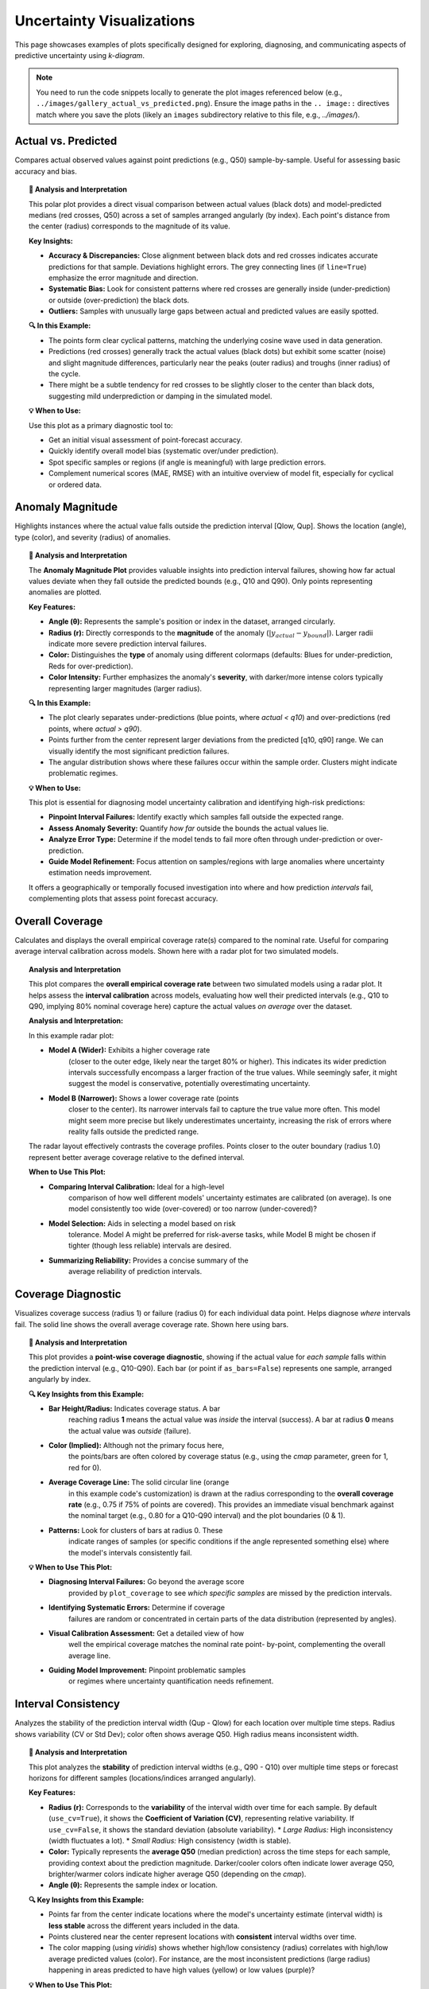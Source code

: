 .. _gallery_uncertainty: 

==============================
Uncertainty Visualizations
==============================

This page showcases examples of plots specifically designed for
exploring, diagnosing, and communicating aspects of predictive
uncertainty using `k-diagram`.

.. note::
   You need to run the code snippets locally to generate the plot
   images referenced below (e.g., ``../images/gallery_actual_vs_predicted.png``).
   Ensure the image paths in the ``.. image::`` directives match where
   you save the plots (likely an ``images`` subdirectory relative to
   this file, e.g., `../images/`).

.. _gallery_plot_actual_vs_predicted: 

----------------------
Actual vs. Predicted
----------------------

Compares actual observed values against point predictions (e.g.,
Q50) sample-by-sample. Useful for assessing basic accuracy and
bias.

.. code-block:: python
   :linenos:

   import kdiagram as kd
   import pandas as pd
   import numpy as np
   import matplotlib.pyplot as plt

   # --- Data Generation ---
   np.random.seed(66)
   n_points = 120
   df = pd.DataFrame({'sample': range(n_points)})
   signal = 20 + 15 * np.cos(np.linspace(0, 6 * np.pi, n_points))
   df['actual'] = signal + np.random.randn(n_points) * 3
   df['predicted'] = signal * 0.9 + np.random.randn(n_points) * 2 + 2

   # --- Plotting ---
   kd.plot_actual_vs_predicted(
       df=df,
       actual_col='actual',
       pred_col='predicted',
       title='Gallery: Actual vs. Predicted (Dots)',
       line=False, # Use dots instead of lines
       r_label="Value",
       actual_props={'s': 25, 'alpha': 0.7, 'color':'black'}, # Explicit color
       pred_props={'s': 35, 'marker': 'x', 'alpha': 0.7, 'color':'red'}, # Explicit color & size
       # Save the plot (adjust path relative to docs/source/)
       savefig="gallery/images/gallery_actual_vs_predicted.png"
   )
   plt.close() # Close the plot window after saving

.. image:: ../images/gallery_actual_vs_predicted.png
   :alt: Actual vs. Predicted Plot Example
   :align: center
   :width: 70%

.. topic:: 🧠 Analysis and Interpretation
   :class: hint

   This polar plot provides a direct visual comparison between actual
   values (black dots) and model-predicted medians (red crosses, Q50)
   across a set of samples arranged angularly (by index). Each
   point's distance from the center (radius) corresponds to the
   magnitude of its value.

   **Key Insights:**

   * **Accuracy & Discrepancies:** Close alignment between black dots
     and red crosses indicates accurate predictions for that sample.
     Deviations highlight errors. The grey connecting lines (if
     ``line=True``) emphasize the error magnitude and direction.
   * **Systematic Bias:** Look for consistent patterns where red
     crosses are generally inside (under-prediction) or outside
     (over-prediction) the black dots.
   * **Outliers:** Samples with unusually large gaps between actual
     and predicted values are easily spotted.

   **🔍 In this Example:**

   * The points form clear cyclical patterns, matching the
     underlying cosine wave used in data generation.
   * Predictions (red crosses) generally track the actual values
     (black dots) but exhibit some scatter (noise) and slight
     magnitude differences, particularly near the peaks (outer radius)
     and troughs (inner radius) of the cycle.
   * There might be a subtle tendency for red crosses to be slightly
     closer to the center than black dots, suggesting mild
     underprediction or damping in the simulated model.

   **💡 When to Use:**

   Use this plot as a primary diagnostic tool to:

   * Get an initial visual assessment of point-forecast accuracy.
   * Quickly identify overall model bias (systematic over/under
     prediction).
   * Spot specific samples or regions (if angle is meaningful)
     with large prediction errors.
   * Complement numerical scores (MAE, RMSE) with an intuitive
     overview of model fit, especially for cyclical or ordered data.

.. raw:: html

    <hr>

.. _gallery_plot_anomaly_magnitude:

--------------------
Anomaly Magnitude
--------------------

Highlights instances where the actual value falls outside the
prediction interval [Qlow, Qup]. Shows the location (angle), type
(color), and severity (radius) of anomalies.

.. code-block:: python
   :linenos:

   import kdiagram as kd
   import pandas as pd
   import numpy as np
   import matplotlib.pyplot as plt

   # --- Data Generation ---
   np.random.seed(42)
   n_points = 180
   df = pd.DataFrame({'sample_id': range(n_points)})
   df['actual'] = np.random.normal(loc=20, scale=5, size=n_points)
   df['q10'] = df['actual'] - np.random.uniform(2, 6, size=n_points)
   df['q90'] = df['actual'] + np.random.uniform(2, 6, size=n_points)
   # Add anomalies
   under_indices = np.random.choice(n_points, 20, replace=False)
   df.loc[under_indices, 'actual'] = df.loc[under_indices, 'q10'] - \
                                      np.random.uniform(1, 5, size=20)
   available = list(set(range(n_points)) - set(under_indices))
   over_indices = np.random.choice(available, 20, replace=False)
   df.loc[over_indices, 'actual'] = df.loc[over_indices, 'q90'] + \
                                     np.random.uniform(1, 5, size=20)

   # --- Plotting ---
   kd.plot_anomaly_magnitude(
       df=df,
       actual_col='actual',
       q_cols=['q10', 'q90'],
       title="Gallery: Prediction Anomaly Magnitude",
       cbar=True,
       s=30,
       verbose=0, # Keep output clean for gallery
       # Save the plot (adjust path relative to docs/source/)
       savefig="gallery/images/gallery_anomaly_magnitude.png"
   )
   plt.close()

.. image:: ../images/gallery_anomaly_magnitude.png
   :alt: Anomaly Magnitude Plot Example
   :align: center
   :width: 75%

.. topic:: 🧠 Analysis and Interpretation
   :class: hint

   The **Anomaly Magnitude Plot** provides valuable insights into
   prediction interval failures, showing how far actual values
   deviate when they fall outside the predicted bounds (e.g.,
   Q10 and Q90). Only points representing anomalies are plotted.

   **Key Features:**

   * **Angle (θ):** Represents the sample's position or index
     in the dataset, arranged circularly.
   * **Radius (r):** Directly corresponds to the **magnitude** of
     the anomaly (:math:`|y_{actual} - y_{bound}|`). Larger radii
     indicate more severe prediction interval failures.
   * **Color:** Distinguishes the **type** of anomaly using
     different colormaps (defaults: Blues for under-prediction,
     Reds for over-prediction).
   * **Color Intensity:** Further emphasizes the anomaly's
     **severity**, with darker/more intense colors typically
     representing larger magnitudes (larger radius).

   **🔍 In this Example:**

   * The plot clearly separates under-predictions (blue points,
     where `actual < q10`) and over-predictions (red points,
     where `actual > q90`).
   * Points further from the center represent larger deviations from
     the predicted [q10, q90] range. We can visually identify the
     most significant prediction failures.
   * The angular distribution shows where these failures occur within
     the sample order. Clusters might indicate problematic regimes.

   **💡 When to Use:**

   This plot is essential for diagnosing model uncertainty calibration
   and identifying high-risk predictions:

   * **Pinpoint Interval Failures:** Identify exactly which samples
     fall outside the expected range.
   * **Assess Anomaly Severity:** Quantify *how far* outside the bounds
     the actual values lie.
   * **Analyze Error Type:** Determine if the model tends to fail more
     often through under-prediction or over-prediction.
   * **Guide Model Refinement:** Focus attention on samples/regions
     with large anomalies where uncertainty estimation needs improvement.

   It offers a geographically or temporally focused investigation into
   where and how prediction *intervals* fail, complementing plots
   that assess point forecast accuracy.

.. raw:: html

    <hr>

.. _gallery_plot_overall_coverage:

--------------------
Overall Coverage
--------------------

Calculates and displays the overall empirical coverage rate(s)
compared to the nominal rate. Useful for comparing average
interval calibration across models. Shown here with a radar plot
for two simulated models.

.. code-block:: python
   :linenos:

   import kdiagram as kd
   import numpy as np
   import matplotlib.pyplot as plt

   # --- Data Generation ---
   np.random.seed(42)
   y_true = np.random.rand(100) * 10
   # Model 1 (e.g., ~80% coverage)
   y_pred_q1 = np.sort(np.random.normal(
       loc=y_true[:, np.newaxis], scale=1.5, size=(100, 2)), axis=1)
   # Model 2 (e.g., ~60% coverage - narrower intervals)
   y_pred_q2 = np.sort(np.random.normal(
       loc=y_true[:, np.newaxis], scale=0.8, size=(100, 2)), axis=1)
   q_levels = [0.1, 0.9] # Nominal 80% interval

   # --- Plotting ---
   kd.plot_coverage(
       y_true,
       y_pred_q1,
       y_pred_q2,
       names=['Model A (Wider)', 'Model B (Narrower)'],
       q=q_levels,
       kind='radar', # Use radar chart for profile comparison
       title='Gallery: Overall Coverage Comparison (Radar)',
       cov_fill=True,
       verbose=0,
       # Save the plot (adjust path relative to docs/source/)
       savefig="gallery/images/gallery_coverage_radar.png"
   )
   plt.close()

.. image:: ../images/gallery_coverage_radar.png
   :alt: Overall Coverage Radar Plot Example
   :align: center
   :width: 70%

.. topic:: Analysis and Interpretation
    :class: hint

    This plot compares the **overall empirical coverage rate**
    between two simulated models using a radar plot. It helps assess
    the **interval calibration** across models, evaluating how well
    their predicted intervals (e.g., Q10 to Q90, implying 80%
    nominal coverage here) capture the actual values *on average*
    over the dataset.

    **Analysis and Interpretation:**

    In this example radar plot:

    * **Model A (Wider):** Exhibits a higher coverage rate
        (closer to the outer edge, likely near the target 80% or
        higher). This indicates its wider prediction intervals
        successfully encompass a larger fraction of the true values.
        While seemingly safer, it might suggest the model is
        conservative, potentially overestimating uncertainty.
    * **Model B (Narrower):** Shows a lower coverage rate (points
        closer to the center). Its narrower intervals fail to capture
        the true value more often. This model might seem more precise
        but likely underestimates uncertainty, increasing the risk of
        errors where reality falls outside the predicted range.

    The radar layout effectively contrasts the coverage profiles.
    Points closer to the outer boundary (radius 1.0) represent
    better average coverage relative to the defined interval.

    **When to Use This Plot:**

    * **Comparing Interval Calibration:** Ideal for a high-level
        comparison of how well different models' uncertainty estimates
        are calibrated (on average). Is one model consistently too wide
        (over-covered) or too narrow (under-covered)?
    * **Model Selection:** Aids in selecting a model based on risk
        tolerance. Model A might be preferred for risk-averse tasks,
        while Model B might be chosen if tighter (though less reliable)
        intervals are desired.
    * **Summarizing Reliability:** Provides a concise summary of the
        average reliability of prediction intervals.

.. raw:: html

    <hr>

.. _gallery_plot_coverage_diagnostic: 

----------------------
Coverage Diagnostic
----------------------

Visualizes coverage success (radius 1) or failure (radius 0) for
each individual data point. Helps diagnose *where* intervals fail.
The solid line shows the overall average coverage rate. Shown here
using bars.

.. code-block:: python
   :linenos:

   import kdiagram as kd
   import pandas as pd
   import numpy as np
   import matplotlib.pyplot as plt

   # --- Data Generation ---
   np.random.seed(88)
   n_points = 200
   df = pd.DataFrame({'point_id': range(n_points)})
   df['actual_val'] = np.random.normal(loc=5, scale=1.5, size=n_points)
   df['q_lower'] = 5 - np.random.uniform(1, 3, n_points)
   df['q_upper'] = 5 + np.random.uniform(1, 3, n_points)
   # Some points deliberately outside
   df.loc[::15, 'actual_val'] = df.loc[::15, 'q_upper'] + 1

   # --- Plotting ---
   kd.plot_coverage_diagnostic(
       df=df,
       actual_col='actual_val',
       q_cols=['q_lower', 'q_upper'],
       title='Gallery: Point-wise Coverage Diagnostic (Bars)',
       as_bars=True, # Display as bars instead of scatter
       fill_gradient=True, # Show background gradient
       coverage_line_color='darkorange', # Example customization
       verbose=0,
       # Save the plot (adjust path relative to docs/source/)
       savefig="gallery/images/gallery_coverage_diagnostic_bars.png"
   )
   plt.close()

.. image:: ../images/gallery_coverage_diagnostic_bars.png
   :alt: Coverage Diagnostic Plot Example (Bars)
   :align: center
   :width: 75%

.. topic:: 🧠 Analysis and Interpretation
    :class: hint

    This plot provides a **point-wise coverage diagnostic**, showing
    if the actual value for *each sample* falls within the
    prediction interval (e.g., Q10-Q90). Each bar (or point if
    ``as_bars=False``) represents one sample, arranged angularly
    by index.

    **🔍 Key Insights from this Example:**

    * **Bar Height/Radius:** Indicates coverage status. A bar
        reaching radius **1** means the actual value was *inside* the
        interval (success). A bar at radius **0** means the actual
        value was *outside* (failure).
    * **Color (Implied):** Although not the primary focus here,
        the points/bars are often colored by coverage status (e.g.,
        using the `cmap` parameter, green for 1, red for 0).
    * **Average Coverage Line:** The solid circular line (orange
        in this example code's customization) is drawn at the
        radius corresponding to the **overall coverage rate**
        (e.g., 0.75 if 75% of points are covered). This provides an
        immediate visual benchmark against the nominal target (e.g.,
        0.80 for a Q10-Q90 interval) and the plot boundaries (0 & 1).
    * **Patterns:** Look for clusters of bars at radius 0. These
        indicate ranges of samples (or specific conditions if the
        angle represented something else) where the model's intervals
        consistently fail.

    **💡 When to Use This Plot:**

    * **Diagnosing Interval Failures:** Go beyond the average score
        provided by ``plot_coverage`` to see *which specific samples*
        are missed by the prediction intervals.
    * **Identifying Systematic Errors:** Determine if coverage
        failures are random or concentrated in certain parts of the
        data distribution (represented by angles).
    * **Visual Calibration Assessment:** Get a detailed view of how
        well the empirical coverage matches the nominal rate point-
        by-point, complementing the overall average line.
    * **Guiding Model Improvement:** Pinpoint problematic samples
        or regimes where uncertainty quantification needs refinement.

.. raw:: html

    <hr>


.. _gallery_plot_interval_consistency: 

-------------------------
Interval Consistency
-------------------------

Analyzes the stability of the prediction interval width (Qup - Qlow)
for each location over multiple time steps. Radius shows
variability (CV or Std Dev); color often shows average Q50. High
radius means inconsistent width.

.. code-block:: python
   :linenos:

   import kdiagram as kd
   import pandas as pd
   import numpy as np
   import matplotlib.pyplot as plt

   # --- Data Generation ---
   np.random.seed(42)
   n_points = 100
   n_years = 4
   years = list(range(2021, 2021 + n_years))
   df = pd.DataFrame({'id': range(n_points)})
   qlow_cols, qup_cols, q50_cols = [], [], []
   for i, year in enumerate(years):
       ql, qu, q50 = f'val_{year}_q10', f'val_{year}_q90', f'val_{year}_q50'
       qlow_cols.append(ql); qup_cols.append(qu); q50_cols.append(q50)
       base_low = np.random.rand(n_points)*5 + i*0.2
       width = np.random.rand(n_points)*3 + 1 + np.sin(
           np.linspace(0, np.pi, n_points))*i # Vary width
       df[ql] = base_low; df[qu] = base_low + width
       df[q50] = base_low + width/2 + np.random.randn(n_points)*0.5

   # --- Plotting ---
   kd.plot_interval_consistency(
       df=df,
       qlow_cols=qlow_cols,
       qup_cols=qup_cols,
       q50_cols=q50_cols, # Color by average Q50
       use_cv=True,       # Radius = Coefficient of Variation of width
       title='Gallery: Interval Width Consistency (CV)',
       acov='half_circle',
       cmap='viridis',
       # Save the plot (adjust path relative to docs/source/)
       savefig="gallery/images/gallery_interval_consistency_cv.png"
   )
   plt.close()

.. image:: ../images/gallery_interval_consistency_cv.png
   :alt: Interval Consistency Plot Example
   :align: center
   :width: 75%

.. topic:: 🧠 Analysis and Interpretation
   :class: hint

   This plot analyzes the **stability** of prediction interval
   widths (e.g., Q90 - Q10) over multiple time steps or forecast
   horizons for different samples (locations/indices arranged
   angularly).

   **Key Features:**

   * **Radius (r):** Corresponds to the **variability** of the
     interval width over time for each sample. By default
     (``use_cv=True``), it shows the **Coefficient of Variation (CV)**,
     representing relative variability. If ``use_cv=False``, it shows
     the standard deviation (absolute variability).
     * *Large Radius:* High inconsistency (width fluctuates a lot).
     * *Small Radius:* High consistency (width is stable).
   * **Color:** Typically represents the **average Q50** (median
     prediction) across the time steps for each sample, providing
     context about the prediction magnitude. Darker/cooler colors
     often indicate lower average Q50, brighter/warmer colors
     indicate higher average Q50 (depending on the `cmap`).
   * **Angle (θ):** Represents the sample index or location.

   **🔍 Key Insights from this Example:**

   * Points far from the center indicate locations where the model's
     uncertainty estimate (interval width) is **less stable** across
     the different years included in the data.
   * Points clustered near the center represent locations with
     **consistent** interval widths over time.
   * The color mapping (using `viridis`) shows whether high/low
     consistency (radius) correlates with high/low average predicted
     values (color). For instance, are the most inconsistent
     predictions (large radius) happening in areas predicted to have
     high values (yellow) or low values (purple)?

   **💡 When to Use This Plot:**

   * **Assess Model Stability:** Identify samples/locations where
     uncertainty predictions are erratic or stable over time/horizons.
   * **Diagnose Uncertainty Drift:** While other plots show average
     drift, this shows the *variability* aspect of drift for each
     point.
   * **Compare Relative vs. Absolute Variability:** Toggle `use_cv`
     to understand if large fluctuations are significant relative to
     the mean width (CV) or just large in absolute terms (Std Dev).
   * **Guide Risk Assessment:** Focus on predictions where interval
     widths are stable (low radius) for more reliable planning, and
     treat predictions with high variability (high radius) with more
     caution.

.. raw:: html

    <hr>

.. _gallery_plot_interval_width: 

-------------------
Interval Width
-------------------

Visualizes the magnitude of the prediction interval width (Qup - Qlow)
for each sample at a **single time point**. Radius directly represents
the width. Color can represent width or an optional third variable
(`z_col`), here showing the Q50 prediction.

.. code-block:: python
   :linenos:

   import kdiagram as kd
   import pandas as pd
   import numpy as np
   import matplotlib.pyplot as plt

   # --- Data Generation ---
   np.random.seed(77)
   n_points = 150
   df = pd.DataFrame({'location': range(n_points)})
   df['elevation'] = np.linspace(100, 500, n_points) # Example feature
   df['q10_val'] = np.random.rand(n_points) * 20
   # Width depends on elevation in this synthetic example
   width = 5 + (df['elevation'] / 100) * np.random.uniform(0.5, 2, n_points)
   df['q90_val'] = df['q10_val'] + width
   df['q50_val'] = df['q10_val'] + width / 2 # Use as z_col

   # --- Plotting ---
   kd.plot_interval_width(
       df=df,
       q_cols=['q10_val', 'q90_val'],
       z_col='q50_val', # Color points by Q50 value
       title='Gallery: Interval Width (Colored by Q50)',
       cmap='plasma',
       cbar=True,
       s=30,
       # Save the plot (adjust path relative to docs/source/)
       savefig="gallery/images/gallery_interval_width_z.png"
   )
   plt.close()

.. image:: ../images/gallery_interval_width_z.png
   :alt: Interval Width Plot Example
   :align: center
   :width: 75%

.. topic:: 🧠 Analysis and Interpretation
   :class: hint

   This plot shows the **magnitude of predicted uncertainty**,
   represented by the interval width (e.g., Q90 - Q10), for each
   sample at a specific time point or forecast horizon.

   **Key Features:**

   * **Radius (r):** Directly proportional to the **interval width**.
     Larger radius means greater predicted uncertainty for that sample.
   * **Angle (θ):** Represents the sample index or location, arranged
     circularly.
   * **Color:** Represents the value of the column specified by the
     ``z_col`` parameter (here, the Q50 median prediction). If
     ``z_col`` is not provided, color defaults to representing the
     interval width (radius).

   **🔍 Key Insights from this Example:**

   * We can visually identify samples with the widest (points furthest
     from center) and narrowest (points closest to center) prediction
     intervals.
   * The `plasma` colormap colors points by their Q50 value (yellow =
     high Q50, purple = low Q50). By combining radius and color, we
     can assess if higher uncertainty (larger radius) tends to occur
     for samples with higher or lower median predictions (color). In
     this synthetic example, width was linked to 'elevation', which
     might also correlate with Q50, potentially revealing a pattern.

   **💡 When to Use This Plot:**

   * **Visualize Uncertainty Magnitude:** Get a direct overview of how
     much uncertainty the model predicts for each sample.
   * **Identify High/Low Uncertainty Samples:** Quickly spot the most
     and least certain predictions.
   * **Explore Correlations:** Use the ``z_col`` parameter to investigate
     if uncertainty width correlates with other factors like the
     magnitude of the prediction itself (Q50), actual values, or
     input features.
   * **Assess Spatial Patterns:** If the angle represented spatial
     location, this plot could reveal geographical areas of high/low
     predicted uncertainty.

.. raw:: html

    <hr>


.. _gallery_plot_model_drift: 

----------------
Model Drift
----------------

Shows how *average* uncertainty (mean interval width) evolves
across different forecast horizons using a polar bar chart. Helps
diagnose model degradation over lead time.

.. code-block:: python
   :linenos:

   import kdiagram as kd
   import pandas as pd
   import numpy as np
   import matplotlib.pyplot as plt

   # --- Data Generation ---
   np.random.seed(0)
   years = [2023, 2024, 2025, 2026, 2027]
   n_samples = 50
   df = pd.DataFrame()
   q10_cols, q90_cols = [], []
   for i, year in enumerate(years):
       ql, qu = f'val_{year}_q10', f'val_{year}_q90'
       q10_cols.append(ql); q90_cols.append(qu)
       q10 = np.random.rand(n_samples)*5 + i*0.5 # Width tends to increase
       q90 = q10 + np.random.rand(n_samples)*2 + 1 + i*0.8
       df[ql]=q10; df[qu]=q90

   # --- Plotting ---
   kd.plot_model_drift(
       df=df,
       q10_cols=q10_cols,
       q90_cols=q90_cols,
       horizons=years, # Label bars with years
       acov='quarter_circle', # Use 90 degree span
       title='Gallery: Model Drift Across Horizons',
       # Save the plot (adjust path relative to docs/source/)
       savefig="gallery/images/gallery_model_drift.png"
   )
   plt.close()

.. image:: ../images/gallery_model_drift.png
   :alt: Model Drift Plot Example
   :align: center
   :width: 70%

.. topic:: 🧠 Analysis and Interpretation
   :class: hint

   This **Model Drift** plot uses a polar bar chart to visualize
   how the **average uncertainty** (mean interval width, Q90-Q10)
   evolves across different **forecast horizons** (years in this
   case, arranged angularly).

   **Analysis and Interpretation:**

   * **Radius (Avg. Uncertainty Width):** The length of each bar
     (its radius) directly represents the average width of the
     prediction intervals for that specific horizon. Longer bars mean
     wider average intervals and thus higher average uncertainty for
     that forecast lead time.
   * **Angle (Horizon):** Each bar corresponds to a successive
     forecast horizon (e.g., 2023, 2024,...), arranged around the
     circle.
   * **Color Gradient:** The color often transitions (e.g., cool to
     warm colors via the default `coolwarm` cmap) along the angular
     axis, visually reinforcing the progression through forecast
     horizons.

   **🔍 Key Insights from this Example:**

   * The bars **increase in length** as we move from earlier years
     (e.g., 2023) to later years (e.g., 2027) along the angular
     axis. This clearly indicates **model drift**: the average
     uncertainty grows as the forecast horizon extends further into
     the future.
   * The **color transition** from blue/green towards red mirrors
     this increase in uncertainty over time.
   * This pattern is typical in forecasting, reflecting the
     increasing difficulty and accumulated error when predicting
     further ahead. The plot helps quantify this degradation rate.

   **💡 When to Use This Plot:**

   * **Assess Uncertainty Evolution:** Evaluate if and how quickly
     average forecast uncertainty increases with lead time.
   * **Monitor Model Degradation:** Identify horizons where the
     uncertainty becomes unacceptably large, indicating the limits
     of the model's reliable forecast range.
   * **Inform Retraining/Updates:** Significant drift can signal the
     need to retrain the model more frequently or incorporate
     time-dependent features.
   * **Communicate Forecast Reliability:** Show stakeholders how
     confidence in forecasts typically decreases for longer lead times.

.. raw:: html

    <hr>

.. _gallery_plot_temporal_uncertainty: 

-------------------------
Temporal Uncertainty
-------------------------

A general polar scatter plot for visualizing multiple data series.
Often used to show different quantiles (e.g., Q10, Q50, Q90) for a
*single* time step to illustrate the uncertainty spread across
samples.

.. code-block:: python
   :linenos:

   import kdiagram as kd
   import pandas as pd
   import numpy as np
   import matplotlib.pyplot as plt

   # --- Data Generation ---
   np.random.seed(99)
   n_points = 80
   df = pd.DataFrame({'id': range(n_points)})
   base = 10 + 5*np.sin(np.linspace(0, 2*np.pi, n_points))
   df['val_q10'] = base - np.random.rand(n_points)*2 - 1
   df['val_q50'] = base + np.random.randn(n_points)*0.5
   df['val_q90'] = base + np.random.rand(n_points)*2 + 1
   # Ensure order for clarity in plot
   df['val_q50'] = np.maximum(df['val_q10'] + 0.1, df['val_q50'])
   df['val_q90'] = np.maximum(df['val_q50'] + 0.1, df['val_q90'])


   # --- Plotting ---
   kd.plot_temporal_uncertainty(
       df=df,
       q_cols=['val_q10', 'val_q50', 'val_q90'],
       names=['Q10', 'Q50', 'Q90'],
       title='Gallery: Uncertainty Spread (Q10, Q50, Q90)',
       normalize=False, # Show raw values
       cmap='coolwarm', # Use diverging map for bounds
       s=20,
       mask_angle=True,
       # Save the plot (adjust path relative to docs/source/)
       savefig="gallery/images/gallery_temporal_uncertainty_quantiles.png"
   )
   plt.close()

.. image:: ../images/gallery_temporal_uncertainty_quantiles.png
   :alt: Temporal Uncertainty Plot Example (Quantiles)
   :align: center
   :width: 75%

.. topic:: 🧠 Analysis and Interpretation
   :class: hint

   This plot uses a **polar scatter** format to visualize the
   **spread of uncertainty** at a single time point by plotting
   multiple related series, typically different **quantile
   predictions** (like Q10, Q50, Q90 shown here).

   **Analysis and Interpretation:**

   * **Angle (θ):** Each angular position represents a unique sample
     or location from the dataset (ordered by index here).
   * **Radius (r):** The distance from the center represents the
     **actual predicted value** for a specific quantile at that sample
     (since ``normalize=False`` was used).
   * **Color:** Each quantile series (Q10, Q50, Q90) is assigned a
     distinct color (using the `coolwarm` cmap here, blue for Q10,
     red for Q90), allowing visual differentiation.

   **🔍 Key Insights from this Example:**

   * The **radial distance between the blue (Q10) and red (Q90) points**
     at any given angle visually represents the **prediction interval
     width** (uncertainty magnitude) for that specific sample.
   * We can see how this **spread varies** around the circle. Some
     samples (angles) have a larger gap between blue and red points
     (higher uncertainty), while others have a smaller gap (lower
     uncertainty).
   * The grey points (Q50, median) trace the central tendency, lying
     between the Q10 and Q90 bounds.
   * The overall pattern follows the sinusoidal base signal used in
     the data generation.

   **💡 When to Use This Plot:**

   * **Visualize Interval Spread:** Show the range between lower and
     upper quantile bounds for each sample simultaneously at a specific
     time/horizon.
   * **Compare Multiple Series:** Plot predictions from different
     models side-by-side against the same angular axis.
   * **Identify Uncertainty Patterns:** See if uncertainty (spread
     between quantiles) correlates with sample index or location
     (angle) or with the magnitude of the prediction (radius/color).
   * **Check Quantile Ordering:** Visually verify that Q10 <= Q50 <= Q90
     holds for most samples.

.. raw:: html

    <hr>


.. _gallery_plot_uncertainty_drift:

--------------------
Uncertainty Drift
--------------------

Visualizes how the interval width pattern evolves across multiple time
steps using concentric rings. Each ring represents a time step,
showing the relative uncertainty width at each angle (location).

.. code-block:: python
   :linenos:

   import kdiagram as kd
   import pandas as pd
   import numpy as np
   import matplotlib.pyplot as plt

   # --- Data Generation ---
   np.random.seed(55)
   n_points = 90; n_years = 4; years = range(2020, 2020 + n_years)
   df = pd.DataFrame({'id': range(n_points)})
   qlow_cols, qup_cols = [], []
   for i, year in enumerate(years):
       ql, qu = f'value_{year}_q10', f'value_{year}_q90'
       qlow_cols.append(ql); qup_cols.append(qu)
       base_low = np.random.rand(n_points)*3 + i*0.1
       width = (np.random.rand(n_points)+0.5)*(1.5+i*0.3 + np.cos(
           np.linspace(0, 2*np.pi, n_points)))
       df[ql] = base_low; df[qu] = base_low + width
       df[qu] = np.maximum(df[qu], df[ql]) # Ensure non-negative width

   # --- Plotting ---
   kd.plot_uncertainty_drift(
       df=df,
       qlow_cols=qlow_cols,
       qup_cols=qup_cols,
       dt_labels=[str(y) for y in years],
       title='Gallery: Uncertainty Drift (Rings)',
       cmap='magma',
       base_radius=0.1, band_height=0.1,
       # Save the plot (adjust path relative to docs/source/)
       savefig="gallery/images/gallery_uncertainty_drift_rings.png"
   )
   plt.close()

.. image:: ../images/gallery_uncertainty_drift_rings.png
   :alt: Uncertainty Drift Rings Plot Example
   :align: center
   :width: 75%

.. topic:: 🧠 Analysis and Interpretation
   :class: hint

   This plot displays how the **prediction interval width pattern**
   (Q90-Q10) changes over multiple **time steps** (e.g., years)
   using **concentric rings**. Each ring represents a specific time
   step, ordered radially outwards.

   **Analysis and Interpretation:**

   * **Rings & Time:** Each colored ring corresponds to a time step
     (e.g., 2020 near center, 2023 further out). The legend links
     colors to time steps.
   * **Radius & Uncertainty:** The radius of a point on a specific
     ring represents the **relative interval width** for that sample
     at that time. The radius is calculated as a base offset for the
     ring plus a component scaled by the *globally normalized* width.
     Therefore, bulges or larger radii on a ring indicate higher
     relative uncertainty for those samples at that time.
   * **Comparing Rings:** Observe how the overall size and shape of
     the rings change from inner (earlier) to outer (later).
     Increasing average radius or increased "bumpiness" in outer
     rings suggests **uncertainty drift** - uncertainty grows or becomes
     more variable over time.
   * **Angular Patterns:** Consistent high/low radii at specific angles
     across multiple rings pinpoint locations/samples with persistently
     high/low relative uncertainty.

   **🔍 Key Insights from this Example:**

   * The concentric rings clearly separate the uncertainty patterns for
     different years (2020-2023).
   * Comparing the rings reveals how the spatial distribution and
     magnitude of relative uncertainty change over the forecast horizon.
     For instance, one might observe uncertainty increasing overall
     (outer rings generally larger) or becoming more pronounced in
     certain angular sectors (locations).
   * Potential cyclic patterns in width along the angular axis might
     suggest seasonal or location-based effects on uncertainty.

   **💡 When to Use This Plot:**

   * **Visualize Uncertainty Evolution:** Track how the *entire
     pattern* of uncertainty changes across multiple forecast periods.
   * **Identify Temporal Drift Patterns:** See if uncertainty increases
     uniformly, or only in specific regions/samples over time.
   * **Compare Uncertainty Maps:** Overlay and compare the "uncertainty
     map" (relative interval width vs. sample index/location) from
     different time steps in a single view.
   * **Assess Long-Term Reliability:** Evaluate if the model's
     uncertainty estimates remain stable or degrade significantly as
     forecasts extend further out.

.. raw:: html

    <hr>

.. _gallery_plot_prediction_velocity: 

----------------------
Prediction Velocity
----------------------

Visualizes the average rate of change (velocity) of the median (Q50)
prediction over consecutive time periods for each location. Radius
indicates velocity magnitude; color can indicate velocity or average
Q50.

.. code-block:: python
   :linenos:

   import kdiagram as kd
   import pandas as pd
   import numpy as np
   import matplotlib.pyplot as plt

   # --- Data Generation ---
   np.random.seed(123)
   n_points = 100; years = range(2020, 2024)
   df = pd.DataFrame({'location_id': range(n_points)})
   q50_cols = []
   base_val = np.random.rand(n_points)*10
   trend = np.linspace(0, 5, n_points)
   for i, year in enumerate(years):
       q50_col = f'val_{year}_q50'
       q50_cols.append(q50_col)
       noise = np.random.randn(n_points)*0.5
       df[q50_col] = base_val + trend*i + noise

   # --- Plotting ---
   kd.plot_velocity(
       df=df,
       q50_cols=q50_cols,
       title='Gallery: Prediction Velocity (Colored by Avg Q50)',
       use_abs_color=True, # Color by magnitude of Q50
       normalize=True,     # Normalize radius (velocity)
       cmap='cividis',
       cbar=True,
       s=25,
       # Save the plot (adjust path relative to docs/source/)
       savefig="gallery/images/gallery_velocity_abs_color.png"
   )
   plt.close()

.. image:: ../images/gallery_velocity_abs_color.png
   :alt: Prediction Velocity Plot Example
   :align: center
   :width: 75%

.. topic:: 🧠 Analysis and Interpretation
   :class: hint

   This plot visualizes the **average rate of change (velocity)**
   of the median (Q50) prediction across consecutive time periods.
   Each point represents a sample/location.

   **Analysis and Interpretation:**

   * **Radius (Velocity Magnitude):** The distance from the center
     indicates the **average speed** at which the Q50 prediction
     is changing over time for that sample. Larger radii mean
     faster average change (positive or negative); smaller radii
     mean more stable Q50 predictions. (Note: If ``normalize=False``,
     radius shows raw velocity).
   * **Angle (θ):** Represents the sample index/location, arranged
     circularly.
   * **Color (Context):** The color provides context.
        * If ``use_abs_color=True`` (default, as in this example):
          Color maps to the **average absolute Q50 value** across
          periods. This helps see if rapid changes (high radius)
          occur in high-value (e.g., yellow in `cividis`) or
          low-value (e.g., purple) regions.
        * If ``use_abs_color=False``: Color maps directly to the
          **velocity value**. Using a diverging colormap (like
          'coolwarm') distinguishes between positive velocity
          (increasing trend) and negative velocity (decreasing trend).

   **🔍 Key Insights from this Example:**

   * Points far from the center highlight locations where the median
     prediction is changing most rapidly on average between the years
     provided.
   * The `cividis` colormap shows the average magnitude of the Q50
     prediction at each location. We can observe if the high-velocity
     points (large radius) coincide with high-magnitude (yellow) or
     low-magnitude (purple) predictions.
   * Clustering of points with similar radius/color might indicate
     spatial patterns in the phenomenon's dynamics.

   **💡 When to Use This Plot:**

   * **Identify Dynamic Hotspots:** Find samples/locations where the
     central forecast trend is changing most quickly.
   * **Assess Prediction Stability:** Locate areas where predictions
     are relatively stable (low velocity) vs. dynamic (high velocity).
   * **Contextualize Change Rate:** Use ``use_abs_color=True`` to see
     if rapid changes are happening in already critical high/low value
     areas. Use ``use_abs_color=False`` with a diverging map to see
     the direction (increase/decrease) of the average change.
   * **Analyze Temporal Trends Spatially:** Understand the spatial
     distribution of the rate of change across different locations.

.. raw:: html

    <hr>

